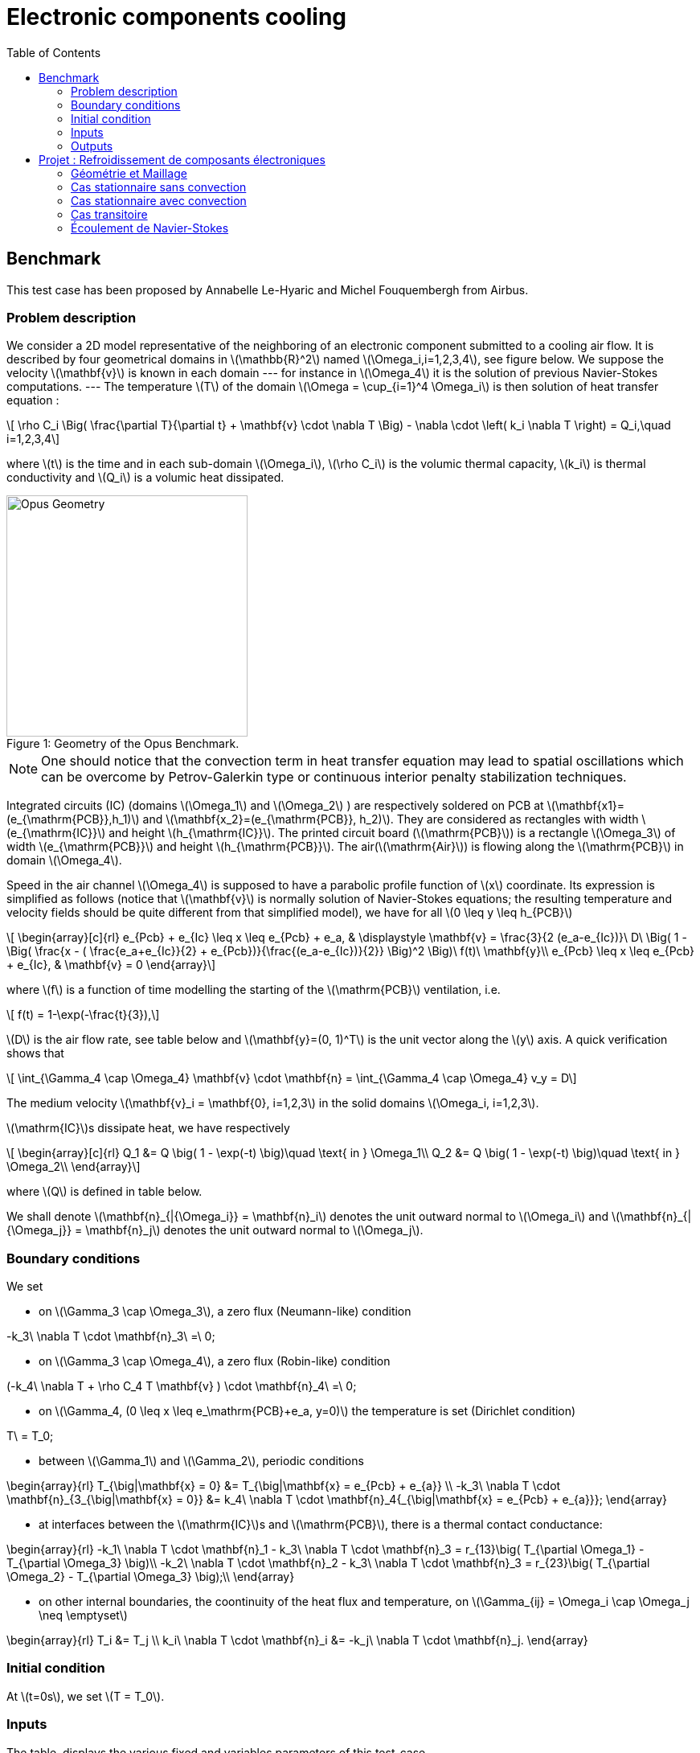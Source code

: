 = Electronic components cooling
:feelpp: Feel++
:stem: latexmath
:toc: left
:toclevels: 3

== Benchmark

This test case has been proposed by Annabelle Le-Hyaric and Michel
Fouquembergh from Airbus.

=== Problem description

We consider a 2D model representative of the neighboring of an electronic component submitted to a cooling air flow.
It is described by four geometrical domains in stem:[\mathbb{R}^2] named stem:[\Omega_i,i=1,2,3,4], see figure below.
We suppose the velocity stem:[\mathbf{v}] is known in each domain --- for instance in stem:[\Omega_4] it is the solution of previous Navier-Stokes computations.  ---
The temperature stem:[T] of the domain stem:[\Omega = \cup_{i=1}^4 \Omega_i] is then solution of
heat transfer equation :

[stem]
++++
  \rho C_i \Big( \frac{\partial T}{\partial t} + \mathbf{v} \cdot \nabla T \Big)  - \nabla \cdot \left( k_i \nabla T \right) = Q_i,\quad i=1,2,3,4
++++

where stem:[t] is the time and in each sub-domain stem:[\Omega_i], stem:[\rho C_i] is the volumic thermal capacity, stem:[k_i] is thermal conductivity and stem:[Q_i] is a volumic heat dissipated.

[[img-geometry]]
image::OpusGeometry.png[caption="Figure 1: ", title="Geometry of the Opus Benchmark.", alt="Opus Geometry", width="300"]


NOTE: One should notice that the convection term in heat transfer equation may lead to spatial oscillations which can be overcome by Petrov-Galerkin type or continuous interior penalty stabilization techniques.


Integrated circuits (IC) (domains stem:[\Omega_1] and stem:[\Omega_2] ) are
respectively soldered on PCB at stem:[\mathbf{x1}=(e_{\mathrm{PCB}},h_1)] and stem:[\mathbf{x_2}=(e_{\mathrm{PCB}}, h_2)].
They are considered as rectangles with width stem:[e_{\mathrm{IC}}] and height stem:[h_{\mathrm{IC}}].
The printed circuit board (stem:[\mathrm{PCB}]) is a rectangle stem:[\Omega_3] of width stem:[e_{\mathrm{PCB}}] and height stem:[h_{\mathrm{PCB}}].
The air(stem:[\mathrm{Air}]) is flowing along the stem:[\mathrm{PCB}] in domain stem:[\Omega_4].

Speed in the air channel stem:[\Omega_4] is supposed to have a parabolic profile function of stem:[x] coordinate.
Its expression is simplified as follows (notice that stem:[\mathbf{v}] is normally solution of Navier-Stokes equations; the resulting temperature and velocity fields should be quite different from that simplified model), we have for all stem:[0 \leq y \leq h_{PCB}]

[stem]
++++
    \begin{array}[c]{rl}
    e_{Pcb} + e_{Ic} \leq x \leq e_{Pcb} + e_a, & \displaystyle \mathbf{v} = \frac{3}{2 (e_a-e_{Ic})}\ D\ \Big( 1 - \Big( \frac{x - ( \frac{e_a+e_{Ic}}{2} + e_{Pcb})}{\frac{(e_a-e_{Ic})}{2}} \Big)^2 \Big)\ f(t)\ \mathbf{y}\\
    e_{Pcb}  \leq x \leq e_{Pcb} + e_{Ic}, & \mathbf{v} = 0
  \end{array}
++++
where stem:[f] is a function of time modelling the starting of the stem:[\mathrm{PCB}] ventilation, i.e.
[stem]
++++
  f(t) = 1-\exp(-\frac{t}{3}),
++++

stem:[D] is the air flow rate, see table below and stem:[\mathbf{y}=(0, 1)^T] is the unit vector along the stem:[y] axis.
A quick verification shows that

[stem]
++++
  \int_{\Gamma_4 \cap \Omega_4} \mathbf{v} \cdot \mathbf{n} = \int_{\Gamma_4 \cap \Omega_4} v_y = D
++++


The medium velocity stem:[\mathbf{v}_i = \mathbf{0}, i=1,2,3] in  the solid domains stem:[\Omega_i, i=1,2,3].


stem:[\mathrm{IC}]s dissipate heat, we have respectively
[stem]
++++
  \begin{array}[c]{rl}
    Q_1 &= Q \big( 1 - \exp(-t) \big)\quad \text{ in } \Omega_1\\
    Q_2 &= Q \big( 1 - \exp(-t) \big)\quad \text{ in } \Omega_2\\
  \end{array}
++++
where stem:[Q] is defined in table below.


We shall denote  stem:[\mathbf{n}_{|{\Omega_i}} = \mathbf{n}_i] denotes the unit outward normal to
stem:[\Omega_i] and stem:[\mathbf{n}_{|{\Omega_j}} = \mathbf{n}_j] denotes the unit outward normal to stem:[\Omega_j].

=== Boundary conditions

We set

* on stem:[\Gamma_3 \cap \Omega_3], a zero flux (Neumann-like) condition
[stem]
++++
  -k_3\ \nabla T \cdot \mathbf{n}_3\ =\ 0;
++++

* on stem:[\Gamma_3 \cap \Omega_4], a zero flux (Robin-like) condition
[stem]
++++
    (-k_4\ \nabla T + \rho C_4 T  \mathbf{v} ) \cdot \mathbf{n}_4\ =\ 0;
++++

* on stem:[\Gamma_4, (0 \leq x \leq e_\mathrm{PCB}+e_a, y=0)] the temperature is set (Dirichlet condition)
[stem]
++++
  T\ = T_0;
++++

* between stem:[\Gamma_1] and stem:[\Gamma_2], periodic conditions
[stem]
++++
  \begin{array}{rl}
  T_{\big|\mathbf{x} = 0} &= T_{\big|\mathbf{x} = e_{Pcb} + e_{a}} \\
  -k_3\ \nabla T \cdot \mathbf{n}_{3_{\big|\mathbf{x} = 0}} &= k_4\ \nabla T \cdot \mathbf{n}_4{_{\big|\mathbf{x} = e_{Pcb} + e_{a}}};
\end{array}
++++

* at interfaces between the stem:[\mathrm{IC}]s and stem:[\mathrm{PCB}], there is a thermal contact conductance:
[stem]
++++
\begin{array}{rl}
  -k_1\ \nabla T \cdot \mathbf{n}_1 - k_3\ \nabla T \cdot \mathbf{n}_3 = r_{13}\big( T_{\partial \Omega_1} - T_{\partial \Omega_3} \big)\\
  -k_2\ \nabla T \cdot \mathbf{n}_2 - k_3\ \nabla T \cdot \mathbf{n}_3 = r_{23}\big( T_{\partial \Omega_2} - T_{\partial \Omega_3} \big);\\
\end{array}
++++

* on other internal boundaries, the coontinuity of the heat
flux and temperature, on stem:[\Gamma_{ij} = \Omega_i \cap \Omega_j \neq \emptyset]
[stem]
++++
\begin{array}{rl}
  T_i &= T_j \\
  k_i\ \nabla T \cdot \mathbf{n}_i &= -k_j\ \nabla T \cdot \mathbf{n}_j.
\end{array}
++++




=== Initial condition

At stem:[t=0s], we set stem:[T = T_0].

=== Inputs

The table  displays the various fixed and variables parameters of this test-case.

|===
| Name | Description | Nominal Value | Range | Units 

| stem:[t] | time | | stem:[[0, 1500]] | stem:[s] 
|stem:[Q] | heat source | stem:[10^{6}] | stem:[[0, 10^{6}]] | stem:[W \cdot m^{-3}] 

| stem:[k_1 = k_2 =  k_{IC}] | thermal conductivity | stem:[2] | stem:[[0. 2,150 ]] | stem:[W \cdot m^{-1} \cdot K^{-1}] 
| stem:[r_{13} = r_{23} = r] | thermal conductance | stem:[100] | stem:[[10^{-1},10^{2} ]] | stem:[W \cdot m^{-2} \cdot K^{-1}] +
| stem:[\rho C_{IC}] | heat capacity | stem:[1. 4 \cdot 10^{6}]| |stem:[J \cdot m^{-3} \cdot K^{-1}] +
| stem:[e_{IC}] | thickness | stem:[2\cdot 10^{-3}] | |stem:[m] +
| stem:[h_{IC} = L_{IC}] | height | stem:[2\cdot 10^{-2}] | |stem:[m] +
| stem:[h_{1}] | height | stem:[2\cdot 10^{-2}] | |stem:[m] +
| stem:[h_{2}] | height | stem:[7\cdot 10^{-2}] | |stem:[m] +
 +
 +
| stem:[k_3 =  k_{PCB}] | thermal conductivity | stem:[0. 2] | | stem:[W \cdot m^{-1} \cdot K^{-1}] +
| stem:[\rho C_{3}] | heat capacity | stem:[2 \cdot 10^{6}]| |stem:[J \cdot m^{-3} \cdot K^{-1}] +
| stem:[e_{PCB}] | thickness | stem:[2\cdot 10^{-3}] | |stem:[m] +
| stem:[h_{PCB}] | height | stem:[13\cdot 10^{-2}] | |stem:[m] +
 +
 +
| stem:[T_0] | Inflow temperature | stem:[300] | | stem:[K] +
| stem:[D] | Inflow rate | stem:[7\cdot 10^{-3}] | stem:[[5 \cdot 10^{-4} ,10^{-2}]] | stem:[m^2 \cdot s^{-1}] +
| stem:[k_4 ] | thermal conductivity | stem:[3 \cdot 10^{-2}] | | stem:[W \cdot m^{-1} \cdot K^{-1}] +
| stem:[\rho C_{4}] | heat capacity | stem:[1100]| | stem:[J \cdot m^{-3} \cdot K^{-1}] +
| stem:[e_{a}] | thickness | stem:[4\cdot 10^{-3}] | stem:[[2. 5 \cdot 10^{-3} , 5 \cdot 10^{-2}]] | stem:[m] +

|===

[[sec:outputs]]
=== Outputs

The outputs are

the mean temperature stem:[s_1(\mu)] of the hottest IC::
[stem]
++++
  s_1(\mu) = \frac{1}{e_{IC} h_{IC}} \int_{\Omega_2} T
++++

mean temperature stem:[s_2(\mu)] of the air at the outlet::
[stem]
++++
    s_2(\mu) = \frac{1}{e_{a}} \int_{\Omega_4 \cap \Gamma_3 } T
++++
both depends on the solution of and are dependent on the parameter set stem:[\mu].

We need to monitor stem:[s_1(\mu)] and stem:[s_2(\mu)] because stem:[s_1(\mu)] is the hottest part of the model and the IC can’t have a temperature above stem:[340K].
stem:[s_2(\mu)] is the outlet of the air and in an industrial system we can have others components behind this outlet.
So the temperature of the air doesn’t have to be high to not interfere the proper functioning of these.


[[sec:refr-de-comp]]
== Projet : Refroidissement de composants électroniques

Nous allons considérer le refroissement de composants électroniques comme application de l’ensemble des

[[géométrie-et-maillage]]
=== Géométrie et Maillage

Dans un premier temps on s’intéresse à la géométrie et au maillage

* décrire votre stratégie pour la génération du maillage, commenter votre code
* montrer différentes configurations géométriques en faisant varier stem:[e_a] pour trois valeurs (minimum, maximum et moyenne)
* décrire la facon dont vous traitez les matériaux et les propriétés physiques et commenter votre code. Vous présenterez des graphiques des propriétés physiques (eg. la conductivité thermique stem:[k] ) avec {feelpp}

[[cas-stationnaire-sans-convection]]
=== Cas stationnaire sans convection

On se place dans la configuration nominale du cas test. Nous considérons le cas stationnaire et une vitesse de convection nulle.

* Écrire la formulation variationnelle du problème
* Résoudre, afficher le champs de température et donner les températures stem:[s_1] et stem:[s_2].
* Est il nécessaire à votre avis de souffler de l’air pour refroidir les composants ?
* Modifier les valeurs des conductivités thermiques stem:[k_{IC}] et prendre les valeurs extrêmes. Commentez les résultats.

[[cas-stationnaire-avec-convection]]
=== Cas stationnaire avec convection

On rajoute le terme de convection de type poiseuille

* Écrire la formulation variationnelle du problème
* Résoudre pour trois valeurs de stem:[D] (minimum, maximum et moyenne), afficher la carte de température et donner les températures stem:[s_1] et stem:[s_2]. Commenter les résultats.
* les processeurs ne fonctionnent plus correctement à partir de 50C, fonctionnent ils correctionnent pour toutes les valeurs de stem:[D] précédentes ?

[[cas-transitoire]]
=== Cas transitoire

On s’intéresse à présent au cas transitoire

* Écrire la formulation variationnelle et votre choix de discretisation temporelle
* Résoudre pour trois valeurs de stem:[D] (minimum, maximum et moyenne), afficher la carte de température à différents temps et donner les graphes des températures stem:[s_1] et stem:[s_2] en fonction du temps Commenter les résultats.
* les processeurs ne fonctionnent plus correctement à partir de 50C, fonctionnent ils correctionnent pour toutes les valeurs de stem:[D] précédentes ? si non à partir de quel temps ce n’est plus le cas ?

[[écoulement-de-navier-stokes]]
=== Écoulement de Navier-Stokes

On s’intéresse à présent à un modèle plus précis pour l’écoulement de l’air, les équations de Navier-Stokes. Vous ferez attention aux problèmes éventuels liés à la convection dominante.

* Écrire les équations de Navier-Stokes incompressibles et la formulation variationnelle associée.
* Résoudre le problème de mécanique des fluides dans l’air pour les trois valeurs de stem:[D] précédentes et comparer les écoulements avec celui du profil de Poiseuille
* Coupler les équations de Navier-Stokes avec celle de la température. Comparer les résultats avec le cas Poiseuille au temps final pour les 3 valeurs de stem:[D]
